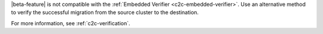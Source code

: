 

|beta-feature| is not compatible with the :ref:`Embedded Verifier
<c2c-embedded-verifier>`.  Use an alternative method to verify the
successful migration from the source cluster to the destination.

For more information, see :ref:`c2c-verification`.


